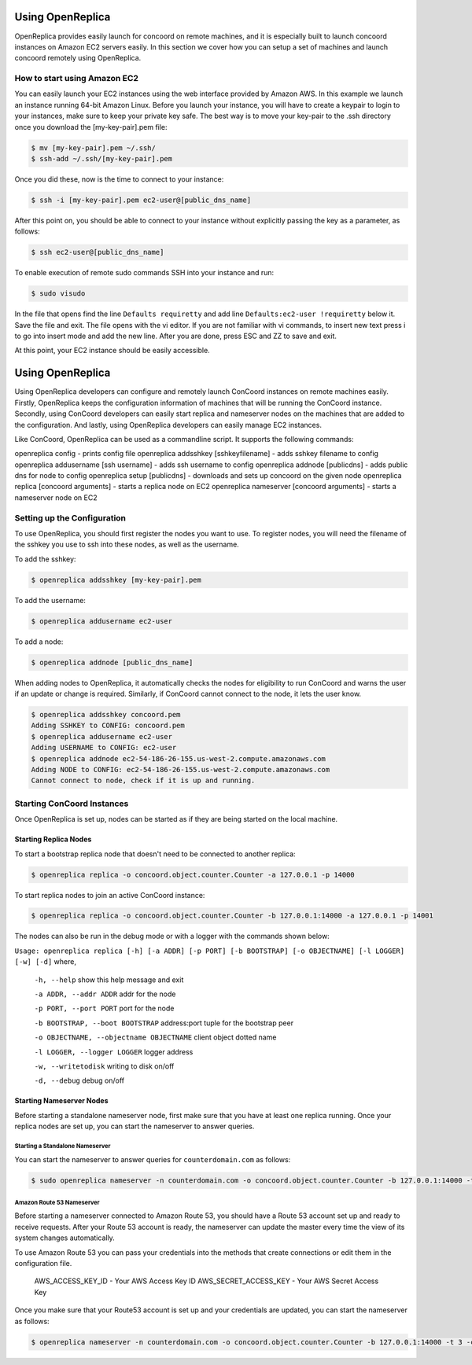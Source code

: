 Using OpenReplica
-----------------

OpenReplica provides easily launch for concoord on remote machines,
and it is especially built to launch concoord instances on Amazon EC2
servers easily. In this section we cover how you can setup a set of
machines and launch concoord remotely using OpenReplica.

How to start using Amazon EC2
~~~~~~~~~~~~~~~~~~~~~~~~~~~~~

You can easily launch your EC2 instances using the web interface
provided by Amazon AWS. In this example we launch an instance running
64-bit Amazon Linux. Before you launch your instance, you will have to
create a keypair to login to your instances, make sure to keep your
private key safe. The best way is to move your key-pair to the .ssh
directory once you download the [my-key-pair].pem file:

.. sourcecode:: console

  $ mv [my-key-pair].pem ~/.ssh/
  $ ssh-add ~/.ssh/[my-key-pair].pem

Once you did these, now is the time to connect to your instance:

.. sourcecode:: console

  $ ssh -i [my-key-pair].pem ec2-user@[public_dns_name]

After this point on, you should be able to connect to your instance
without explicitly passing the key as a parameter, as follows:

.. sourcecode:: console

  $ ssh ec2-user@[public_dns_name]

To enable execution of remote sudo commands SSH into your instance and run:

.. sourcecode:: console

  $ sudo visudo

In the file that opens find the line ``Defaults requiretty`` and add
line ``Defaults:ec2-user !requiretty`` below it. Save the file and
exit. The file opens with the vi editor. If you are not familiar with
vi commands, to insert new text press i to go into insert mode and add
the new line. After you are done, press ESC and ZZ to save and exit.

At this point, your EC2 instance should be easily accessible.

Using OpenReplica
-----------------

Using OpenReplica developers can configure and remotely launch
ConCoord instances on remote machines easily. Firstly, OpenReplica
keeps the configuration information of machines that will be running
the ConCoord instance. Secondly, using ConCoord developers can easily
start replica and nameserver nodes on the machines that are added to
the configuration.  And lastly, using OpenReplica developers can
easily manage EC2 instances.

Like ConCoord, OpenReplica can be used as a commandline script. It
supports the following commands:

openreplica config - prints config file
openreplica addsshkey [sshkeyfilename] - adds sshkey filename to config
openreplica addusername [ssh username] - adds ssh username to config
openreplica addnode [publicdns] - adds public dns for node to config
openreplica setup [publicdns] - downloads and sets up concoord on the given node
openreplica replica [concoord arguments] - starts a replica node on EC2
openreplica nameserver [concoord arguments] - starts a nameserver node on EC2

Setting up the Configuration
~~~~~~~~~~~~~~~~~~~~~~~~~~~~

To use OpenReplica, you should first register the nodes you want to
use. To register nodes, you will need the filename of the sshkey you
use to ssh into these nodes, as well as the username.

To add the sshkey:

.. sourcecode:: console

  $ openreplica addsshkey [my-key-pair].pem

To add the username:

.. sourcecode:: console

  $ openreplica addusername ec2-user

To add a node:

.. sourcecode:: console

  $ openreplica addnode [public_dns_name]

When adding nodes to OpenReplica, it automatically checks the nodes
for eligibility to run ConCoord and warns the user if an update or
change is required. Similarly, if ConCoord cannot connect to the node,
it lets the user know.

.. sourcecode:: console

  $ openreplica addsshkey concoord.pem
  Adding SSHKEY to CONFIG: concoord.pem
  $ openreplica addusername ec2-user
  Adding USERNAME to CONFIG: ec2-user
  $ openreplica addnode ec2-54-186-26-155.us-west-2.compute.amazonaws.com
  Adding NODE to CONFIG: ec2-54-186-26-155.us-west-2.compute.amazonaws.com
  Cannot connect to node, check if it is up and running.


Starting ConCoord Instances
~~~~~~~~~~~~~~~~~~~~~~~~~~~

Once OpenReplica is set up, nodes can be started as if they are being
started on the local machine.

Starting Replica Nodes
++++++++++++++++++++++

To start a bootstrap replica node that doesn't need to be connected to
another replica:

.. sourcecode:: console

  $ openreplica replica -o concoord.object.counter.Counter -a 127.0.0.1 -p 14000

To start replica nodes to join an active ConCoord instance:

.. sourcecode:: console

  $ openreplica replica -o concoord.object.counter.Counter -b 127.0.0.1:14000 -a 127.0.0.1 -p 14001

The nodes can also be run in the debug mode or with a logger with the
commands shown below:

``Usage: openreplica replica [-h] [-a ADDR] [-p PORT] [-b BOOTSTRAP] [-o OBJECTNAME] [-l LOGGER] [-w] [-d]``
where,
  ``-h, --help``				 show this help message and exit

  ``-a ADDR, --addr ADDR``  	      	   	 addr for the node

  ``-p PORT, --port PORT``			 port for the node

  ``-b BOOTSTRAP, --boot BOOTSTRAP``		 address:port tuple for the bootstrap peer

  ``-o OBJECTNAME, --objectname OBJECTNAME``	 client object dotted name

  ``-l LOGGER, --logger LOGGER``		 logger address

  ``-w, --writetodisk``           		 writing to disk on/off

  ``-d, --debug``           			 debug on/off

Starting Nameserver Nodes
+++++++++++++++++++++++++

Before starting a standalone nameserver node, first make sure
that you have at least one replica running. Once your replica nodes
are set up, you can start the nameserver to answer queries.

Starting a Standalone Nameserver
********************************

You can start the nameserver to answer queries for
``counterdomain.com`` as follows:

.. sourcecode:: console

  $ sudo openreplica nameserver -n counterdomain.com -o concoord.object.counter.Counter -b 127.0.0.1:14000 -t 1

Amazon Route 53 Nameserver
**************************

Before starting a nameserver connected to Amazon Route 53, you should
have a Route 53 account set up and ready to receive requests. After
your Route 53 account is ready, the nameserver can update the master
every time the view of its system changes automatically.

To use Amazon Route 53 you can pass your credentials into the methods
that create connections or edit them in the configuration file.

     AWS_ACCESS_KEY_ID - Your AWS Access Key ID
     AWS_SECRET_ACCESS_KEY - Your AWS Secret Access Key

Once you make sure that your Route53 account is set up and your
credentials are updated, you can start the nameserver as follows:

.. sourcecode:: console

  $ openreplica nameserver -n counterdomain.com -o concoord.object.counter.Counter -b 127.0.0.1:14000 -t 3 -c configfilepath
